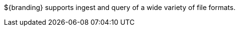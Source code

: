 
${branding} supports ingest and query of a wide variety of file formats.

////
TODO: DDF-0000 Summary of File formats supported.
////

